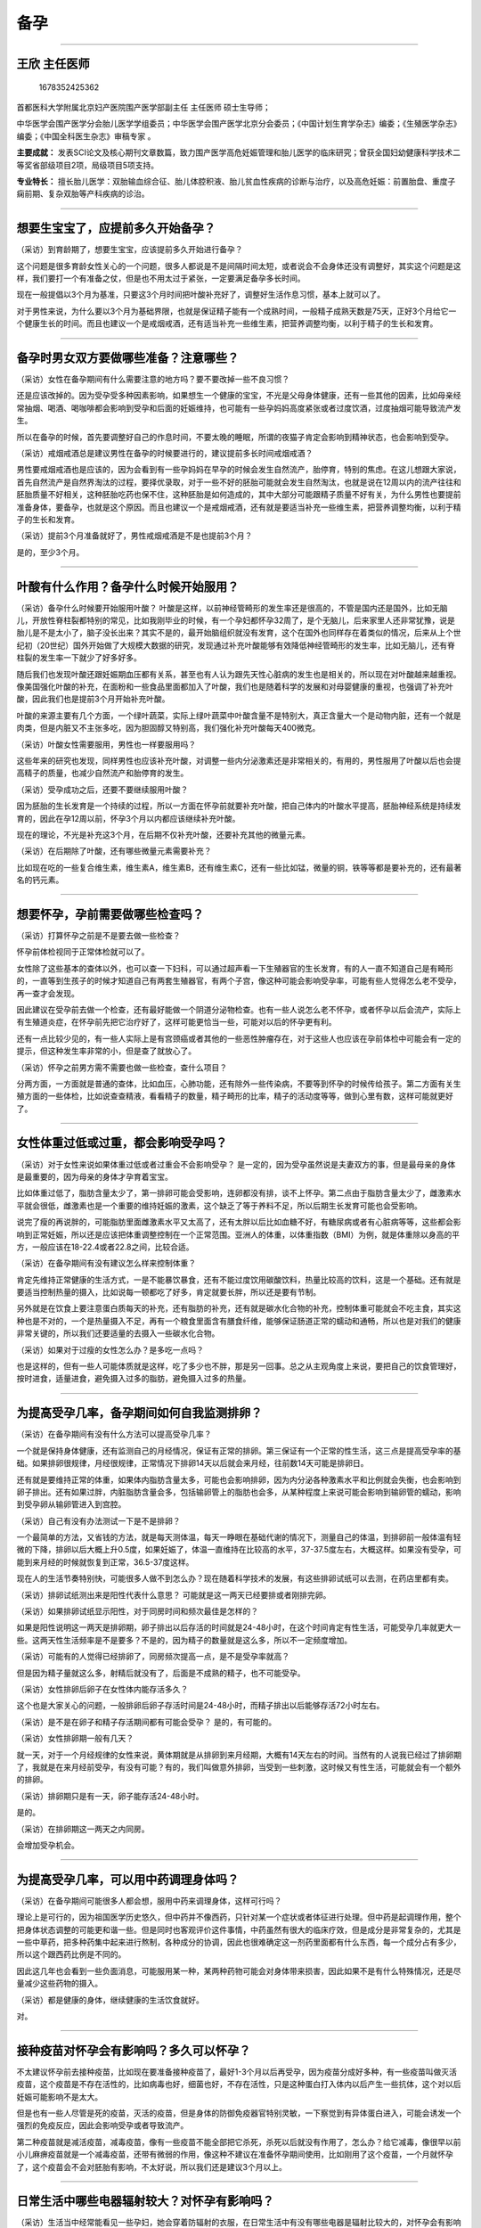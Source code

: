 备孕
====

--------------

王欣 主任医师
-------------

.. figure:: image/c01_05/1678352425362.png
   :alt: 1678352425362

   1678352425362

首都医科大学附属北京妇产医院围产医学部副主任 主任医师 硕士生导师；

中华医学会围产医学分会胎儿医学学组委员；中华医学会围产医学北京分会委员；《中国计划生育学杂志》编委；《生殖医学杂志》编委；《中国全科医生杂志》审稿专家
。

**主要成就：**
发表SCI论文及核心期刊文章数篇，致力围产医学高危妊娠管理和胎儿医学的临床研究；曾获全国妇幼健康科学技术二等奖省部级项目2项，局级项目5项支持。

**专业特长：**
擅长胎儿医学：双胎输血综合征、胎儿体腔积液、胎儿贫血性疾病的诊断与治疗，以及高危妊娠：前置胎盘、重度子痫前期、复杂双胎等产科疾病的诊治。

--------------

想要生宝宝了，应提前多久开始备孕？
----------------------------------

（采访）到育龄期了，想要生宝宝，应该提前多久开始进行备孕？

这个问题是很多育龄女性关心的一个问题，很多人都说是不是间隔时间太短，或者说会不会身体还没有调整好，其实这个问题是这样，我们要打一个有准备之仗，但是也不用太过于紧张，一定要满足备孕多长时间。

现在一般提倡以3个月为基准，只要这3个月时间把叶酸补充好了，调整好生活作息习惯，基本上就可以了。

对于男性来说，为什么要以3个月为基础界限，也就是保证精子能有一个成熟时间，一般精子成熟天数是75天，正好3个月给它一个健康生长的时间。而且也建议一个是戒烟戒酒，还有适当补充一些维生素，把营养调整均衡，以利于精子的生长和发育。

--------------

备孕时男女双方要做哪些准备？注意哪些？
--------------------------------------

（采访）女性在备孕期间有什么需要注意的地方吗？要不要改掉一些不良习惯？

还是应该改掉的。因为受孕受多种因素影响，如果想生一个健康的宝宝，不光是父母身体健康，还有一些其他的因素，比如母亲经常抽烟、喝酒、喝咖啡都会影响到受孕和后面的妊娠维持，也可能有一些孕妈妈高度紧张或者过度饮酒，过度抽烟可能导致流产发生。

所以在备孕的时候，首先要调整好自己的作息时间，不要太晚的睡眠，所谓的夜猫子肯定会影响到精神状态，也会影响到受孕。

（采访）戒烟戒酒总是建议男性在备孕的时候要进行的，建议提前多长时间戒烟戒酒？

男性要戒烟戒酒也是应该的，因为会看到有一些孕妈妈在早孕的时候会发生自然流产，胎停育，特别的焦虑。在这儿想跟大家说，首先自然流产是自然界淘汰的过程，要择优录取，对于一些不好的胚胎可能就会发生自然淘汰，也就是说在12周以内的流产往往和胚胎质量不好相关，这种胚胎吃药也保不住，这种胚胎是如何造成的，其中大部分可能跟精子质量不好有关，为什么男性也要提前准备身体，要备孕，也就是这个原因。而且也建议一个是戒烟戒酒，还有就是要适当补充一些维生素，把营养调整均衡，以利于精子的生长和发育。

（采访）提前3个月准备就好了，男性戒烟戒酒是不是也提前3个月？

是的，至少3个月。

--------------

叶酸有什么作用？备孕什么时候开始服用？
--------------------------------------

（采访）备孕什么时候要开始服用叶酸？
叶酸是这样，以前神经管畸形的发生率还是很高的，不管是国内还是国外，比如无脑儿，开放性脊柱裂都特别的常见，比如我刚毕业的时候，有一个孕妇都怀孕32周了，是个无脑儿，后来家里人还非常犹豫，说是胎儿是不是太小了，脑子没长出来？其实不是的，最开始脑组织就没有发育，这个在国外也同样存在着类似的情况，后来从上个世纪初（20世纪）国外开始做了大规模大数据的研究，发现通过补充叶酸能够有效降低神经管畸形的发生率，比如无脑儿，还有脊柱裂的发生率一下就少了好多好多。

随后我们也发现叶酸还跟妊娠期血压都有关系，甚至也有人认为跟先天性心脏病的发生也是相关的，所以现在对叶酸越来越重视。像美国强化叶酸的补充，在面粉和一些食品里面都加入了叶酸，我们也是随着科学的发展和对母婴健康的重视，也强调了补充叶酸，因此我们也是提前3个月开始补充叶酸。

叶酸的来源主要有几个方面，一个绿叶蔬菜，实际上绿叶蔬菜中叶酸含量不是特别大，真正含量大一个是动物内脏，还有一个就是肉类，但是内脏又不主张多吃，因为胆固醇又特别高，我们强化补充叶酸每天400微克。

（采访）叶酸女性需要服用，男性也一样要服用吗？

这些年来的研究也发现，同样男性也应该补充叶酸，对调整一些内分泌激素还是非常相关的，有用的，男性服用了叶酸以后也会提高精子的质量，也减少自然流产和胎停育的发生。

（采访）受孕成功之后，还要不要继续服用叶酸？

因为胚胎的生长发育是一个持续的过程，所以一方面在怀孕前就要补充叶酸，把自己体内的叶酸水平提高，胚胎神经系统是持续发育的，因此在孕12周以前，怀孕3个月以内都应该继续补充叶酸。

现在的理论，不光是补充这3个月，在后期不仅补充叶酸，还要补充其他的微量元素。

（采访）在后期除了叶酸，还有哪些微量元素需要补充？

比如现在吃的一些复合维生素，维生素A，维生素B，还有维生素C，还有一些比如锰，微量的铜，铁等等都是要补充的，还有最著名的钙元素。

--------------

想要怀孕，孕前需要做哪些检查吗？
--------------------------------

（采访）打算怀孕之前是不是要去做一些检查？

怀孕前体检视同于正常体检就可以了。

女性除了这些基本的查体以外，也可以查一下妇科，可以通过超声看一下生殖器官的生长发育，有的人一直不知道自己是有畸形的，一直等到生孩子的时候才知道自己有两套生殖器官，有两个子宫，像这种可能会影响受孕率，可能有些人觉得怎么老不受孕，再一查才会发现。

因此建议在受孕前去做一个检查，还有最好能做一个阴道分泌物检查。也有一些人说怎么老不怀孕，或者怀孕以后会流产，实际上有生殖道炎症，在怀孕前先把它治疗好了，这样可能更恰当一些，可能对以后的怀孕更有利。

还有一点比较少见的，有一些人实际上是有宫颈癌或者其他的一些恶性肿瘤存在，对于这些人也应该在孕前体检中可能会有一定的提示，但这种发生率非常的小，但是查了就放心了。

（采访）怀孕之前男方需不需要也做一些检查，查什么项目？

分两方面，一方面就是普通的查体，比如血压，心肺功能，还有除外一些传染病，不要等到怀孕的时候传给孩子。第二方面有关生殖方面的一些体检，比如说查查精液，看看精子的数量，精子畸形的比率，精子的活动度等等，做到心里有数，这样可能就更好了。

--------------

女性体重过低或过重，都会影响受孕吗？
------------------------------------

（采访）对于女性来说如果体重过低或者过重会不会影响受孕？
是一定的，因为受孕虽然说是夫妻双方的事，但是最母亲的身体是最重要的，因为母亲的身体才孕育着宝宝。

比如体重过低了，脂肪含量太少了，第一排卵可能会受影响，连卵都没有排，谈不上怀孕。第二点由于脂肪含量太少了，雌激素水平就会很低，雌激素也是一个重要的维持妊娠的激素，这个缺乏了等于养料不足，所以后期生长发育可能也会受影响。

说完了瘦的再说胖的，可能脂肪里面雌激素水平又太高了，还有太胖以后比如血糖不好，有糖尿病或者有心脏病等等，这些都会影响到正常妊娠，所以还是应该把体重调整控制在一个正常范围。亚洲人的体重，以体重指数（BMI）为例，就是体重除以身高的平方，一般应该在18-22.4或者22.8之间，比较合适。

（采访）在备孕期间有没有建议怎么样来控制体重？

肯定先维持正常健康的生活方式，一是不能暴饮暴食，还有不能过度饮用碳酸饮料，热量比较高的饮料，这是一个基础。还有就是要适当控制热量的摄入，比如说每一顿都吃了好多，肯定就要长胖，所以还是要有节制。

另外就是在饮食上要注意蛋白质每天的补充，还有脂肪的补充，还有就是碳水化合物的补充，控制体重可能就会不吃主食，其实这种也是不对的，一个是热量摄入不足，再有一个粮食里面含有膳食纤维，能够保证肠道正常的蠕动和通畅，所以也是对我们的健康非常关键的，所以我们还要适量的去摄入一些碳水化合物。

（采访）如果对于过瘦的女性怎么办？是多吃一点吗？

也是这样的，但有一些人可能体质就是这样，吃了多少也不胖，那是另一回事。总之从主观角度上来说，要把自己的饮食管理好，按时进食，适量进食，避免摄入过多的脂肪，避免摄入过多的热量。

--------------

为提高受孕几率，备孕期间如何自我监测排卵？
------------------------------------------

（采访）在备孕期间有没有什么方法可以提高受孕几率？

一个就是保持身体健康，还有监测自己的月经情况，保证有正常的排卵。第三保证有一个正常的性生活，这三点是提高受孕率的基础。如果排卵很规律，月经很规律，正常情况下排卵14天以后就会来月经，往前数14天可能是排卵日。

还有就是要维持正常的体重，如果体内脂肪含量太多，可能也会影响排卵，因为内分泌各种激素水平和比例就会失衡，也会影响到卵子排出。还有如果过胖，内脏脂肪含量会多，包括输卵管上的脂肪也会多，从某种程度上来说可能会影响到输卵管的蠕动，影响到受孕卵从输卵管进入到宫腔。

（采访）自己有没有办法测试一下是不是排卵？

一个最简单的方法，又省钱的方法，就是每天测体温，每天一睁眼在基础代谢的情况下，测量自己的体温，到排卵前一般体温有轻微的下降，排卵以后大概上升0.5度，如果妊娠了，体温一直维持在比较高的水平，37-37.5度左右，大概这样。如果没有受孕，可能到来月经的时候就恢复到正常，36.5-37度这样。

现在人的生活节奏特别快，可能很多人做不到怎么办？现在随着科学技术的发展，有这些排卵试纸可以去测，在药店里都有卖。

（采访）排卵试纸测出来是阳性代表什么意思？
可能就是这一两天已经要排或者刚排完卵。

（采访）如果排卵试纸显示阳性，对于同房时间和频次最佳是怎样的？

如果是阳性说明这一两天是排卵期，卵子排出以后存活的时间就是24-48小时，在这个时间肯定有性生活，可能受孕几率就更大一些。这两天性生活频率是不是要多？不是的，因为精子的数量就是这么多，所以不一定频度增加。

（采访）可能有的人觉得已经排卵了，同房频次提高一点，是不是受孕率就高？

但是因为精子量就这么多，射精后就没有了，后面是不成熟的精子，也不可能受孕。

（采访）女性排卵后卵子在女性体内能存活多久？

这个也是大家关心的问题，一般排卵后卵子存活时间是24-48小时，而精子排出以后能够存活72小时左右。

（采访）是不是在卵子和精子存活期间都有可能会受孕？ 是的，有可能的。

（采访）女性排卵期一般有几天？

就一天，对于一个月经规律的女性来说，黄体期就是从排卵到来月经期，大概有14天左右的时间。当然有的人说我已经过了排卵期了，我就是在来月经前受孕，有没有可能？有的，我们叫做意外排卵，当受到一些刺激，这时候又有性生活，可能就会有一个额外的排卵。

（采访）排卵期只是有一天，卵子能存活24-48小时。

是的。

（采访）在排卵期这一两天之内同房。

会增加受孕机会。

--------------

为提高受孕几率，可以用中药调理身体吗？
--------------------------------------

（采访）在备孕期间可能很多人都会想，服用中药来调理身体，这样可行吗？

理论上是可行的，因为祖国医学历史悠久，但中药并不像西药，只针对某一个症状或者体征进行处理。但中药是起调理作用，整个把身体状态调整的可能更和谐一些。但是同时也客观评价这件事情，中药虽然有很大的临床疗效，但是成分是非常复杂的，尤其是一些中草药，把多种药集中起来进行熬制，各种成分的协调，因此也很难确定这一剂药里面都有什么东西，每一个成分占有多少，所以这个跟西药比例是不同的。

因此这几年也会看到一些负面消息，可能服用某一种，某两种药物可能会对身体带来损害，因此如果不是有什么特殊情况，还是尽量减少这些药物的摄入。

（采访）都是健康的身体，继续健康的生活饮食就好。

对。

--------------

接种疫苗对怀孕会有影响吗？多久可以怀孕？
----------------------------------------

不太建议怀孕前去接种疫苗，比如现在要准备接种疫苗了，最好1-3个月以后再受孕，因为疫苗分成好多种，有一些疫苗叫做灭活疫苗，这个疫苗是不存在活性的，比如病毒也好，细菌也好，不存在活性，只是这种蛋白打入体内以后产生一些抗体，这个对以后妊娠可能影响不是太大。

但是也有一些人尽管是死的疫苗，灭活的疫苗，但是身体的防御免疫器官特别灵敏，一下察觉到有异体蛋白进入，可能会诱发一个强烈的免疫反应，因此会影响受孕或者导致流产。

第二种疫苗就是减活疫苗，减毒疫苗，像有一些疫苗不能全部把它杀死，杀死以后就没有作用了，怎么办？给它减毒，像很早以前小儿麻痹疫苗就是一个减毒疫苗，还带有微弱的作用，像这种不建议在准备怀孕期间使用，比如刚用了这个疫苗，一个月就怀孕了，这个疫苗会不会对胚胎有影响，不太好说，所以我们还是建议3个月以上。

--------------

日常生活中哪些电器辐射较大？对怀孕有影响吗？
--------------------------------------------

（采访）生活当中经常能看见一些孕妇，她会穿着防辐射的衣服，在日常生活中有没有哪些电器是辐射比较大的，对怀孕会有影响的吗？

有一些电器可能是有辐射，比如像微波炉，像电脑，还有吹风机，还有我们的手机，都是有辐射的。但是因为国家对这些电器的辐射标准都是有控制的，有质量要求的。所以这些标准都是在保证人体健康基础之上所以虽然有一定的辐射，但是我认为应该不会迄今为止对胚胎造成特别严重的影响，我也没有看到过有大数据的文章，说手机能够致畸，能导致什么样的畸形，也没有这样的说法。只是泛泛的说这些电器有辐射，我们要远离，基本上是这样。

还有就是大自然中也存在着辐射，这些辐射对胚胎有没有影响，也是有影响的，但是我们也不能因此就不出门，比如说受孕以后尽量减少使用吹头发的吹风机等等，能尽量避免或者减少使用手机，只能是这样一个努力，但是并不是说一点不能用，一用马上就畸形了，这种可担心是不必要的。

（采访）现在生活当中随时都可能有辐射，但是没有研究表明说一定会致畸？

对，大剂量的辐射肯定是要致畸的，但是像日常生活中的电器，国家都是有严格的明文安全保证标准存在，所以我觉得也不必太过担忧。

（采访）在备孕期间，需不需要进行一些防辐？

我觉得备孕期间可能也应该这样做，卵子一个月排一个，这个卵子如果不好不能受孕，就来月经流掉了，并没有存在一个持续效应。反而男性可能更应该注意一些，因为精子成熟需要75天，因此要提前3个月开始做一些预防和准备。

--------------

精神紧张、压力大，会影响受孕吗？
--------------------------------

（采访）如果心理紧张，心理压力大，会不会影响受孕呢？

心理和精神紧张是一定会影响受孕的。举个例子来说，像以前有一些妈妈结婚多少年都不怀孕，夫妻双方查了以后，发现夫妻双方的体格都没有问题，依然不受孕，无奈之下可能就会领养一个孩子，一旦领养以后很快就受孕了，所以这种情况就是说精神放松了。

现在社会大家的工作压力都特别大，每天都是非常的忙碌，如果为受孕的事情焦虑，可能会影响到身体内各种激素的分泌，影响到各种激素水平的平衡，可能就会影响到受孕。

（采访）可能不仅是工作上的压力，也有家庭的压力，还有自身的压力。

对，有一些年轻的夫妻觉得这个月想要孩子，这个月就要怀孕，如果没有怀孕就会焦虑，这个其实没有必要。从文献临床研究来看，已婚的女性或者是有性伴侣的女性，不避孕的情况下，同居情况下一年之内受孕的只有80%，20%可能就是不受孕，要到第二年才能受孕，所以存在几率问题，所以大家不用过于焦虑，像有一些妈妈我也会碰到说，我就要下个月哪天受孕，这种几率确实不是太大。

（采访）有一些心态不是很好的人群，是不是也不容易受孕？

肯定的，像一些过度焦虑的人，一定会影响到睡眠，会影响到进食，会影响到一些激素的分泌，比如过度焦虑导致了甲亢，或者有一些像五羟色胺过度分泌，儿茶酚胺分泌，这些都会影响到受孕的，妊娠是一个自然的过程，一定要以一个平和的心态去对待。

当然还有一些母亲一定要自然受孕，都快40岁了也不去做辅助生殖，其实这个我也不太同意，因为受孕毕竟要有一个生理基础，而且年龄特别大的时候，真的去做辅助生殖了，成功率也不高。

（采访）男女双方应该怎样调节好心态呢？

可能都要靠双方自己正确理解生活，理解受孕的过程。再有一些焦虑情绪，可以去做心理咨询，如果有医学上不懂的知识，也可以来咨询医生。

（采访）所以还是要放轻松，不要给自己那么大压力。

对，是这样。

（采访）放松，状态好就更容易受孕。

是。

--------------
